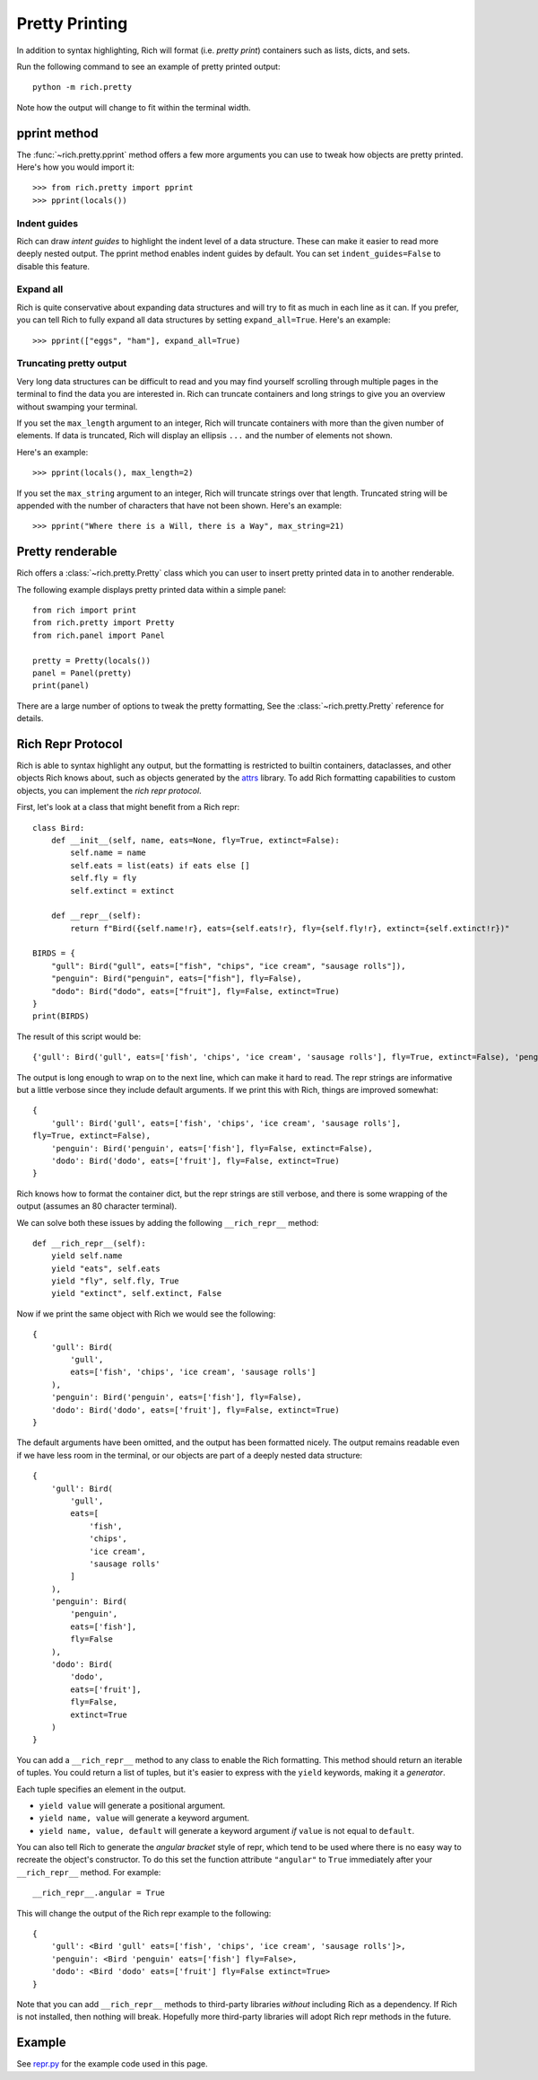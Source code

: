 Pretty Printing
===============

In addition to syntax highlighting, Rich will format (i.e. *pretty print*) containers such as lists, dicts, and sets.

Run the following command to see an example of pretty printed output::

    python -m rich.pretty

Note how the output will change to fit within the terminal width.

pprint method
-------------

The :func:`~rich.pretty.pprint` method offers a few more arguments you can use to tweak how objects are pretty printed. Here's how you would import it::

    >>> from rich.pretty import pprint
    >>> pprint(locals())

Indent guides
~~~~~~~~~~~~~

Rich can draw *intent guides* to highlight the indent level of a data structure. These can make it easier to read more deeply nested output. The pprint method enables indent guides by default. You can set ``indent_guides=False`` to disable this feature. 

Expand all
~~~~~~~~~~

Rich is quite conservative about expanding data structures and will try to fit as much in each line as it can. If you prefer, you can tell Rich to fully expand all data structures by setting ``expand_all=True``. Here's an example::

    >>> pprint(["eggs", "ham"], expand_all=True)

Truncating pretty output
~~~~~~~~~~~~~~~~~~~~~~~~

Very long data structures can be difficult to read and you may find yourself scrolling through multiple pages in the terminal to find the data you are interested in. Rich can truncate containers and long strings to give you an overview without swamping your terminal.


If you set the ``max_length`` argument to an integer, Rich will truncate containers with more than the given number of elements. If data is truncated, Rich will display an ellipsis ``...`` and the number of elements not shown.

Here's an example::

    >>> pprint(locals(), max_length=2)

If you set the ``max_string`` argument to an integer, Rich will truncate strings over that length. Truncated string will be appended with the number of characters that have not been shown. Here's an example::

    >>> pprint("Where there is a Will, there is a Way", max_string=21)

Pretty renderable
-----------------

Rich offers a :class:`~rich.pretty.Pretty` class which you can user to insert pretty printed data in to another renderable.

The following example displays pretty printed data within a simple panel::

    from rich import print
    from rich.pretty import Pretty
    from rich.panel import Panel

    pretty = Pretty(locals())
    panel = Panel(pretty)
    print(panel)

There are a large number of options to tweak the pretty formatting, See the :class:`~rich.pretty.Pretty` reference for details.

Rich Repr Protocol
------------------

Rich is able to syntax highlight any output, but the formatting is restricted to builtin containers, dataclasses, and other objects Rich knows about, such as objects generated by the `attrs <https://www.attrs.org/en/stable/>`_ library. To add Rich formatting capabilities to custom objects, you can implement the *rich repr protocol*.

First, let's look at a class that might benefit from a Rich repr::

    class Bird:
        def __init__(self, name, eats=None, fly=True, extinct=False):
            self.name = name
            self.eats = list(eats) if eats else []
            self.fly = fly
            self.extinct = extinct

        def __repr__(self):
            return f"Bird({self.name!r}, eats={self.eats!r}, fly={self.fly!r}, extinct={self.extinct!r})"

    BIRDS = {
        "gull": Bird("gull", eats=["fish", "chips", "ice cream", "sausage rolls"]),
        "penguin": Bird("penguin", eats=["fish"], fly=False),
        "dodo": Bird("dodo", eats=["fruit"], fly=False, extinct=True)
    }
    print(BIRDS)

The result of this script would be::

    {'gull': Bird('gull', eats=['fish', 'chips', 'ice cream', 'sausage rolls'], fly=True, extinct=False), 'penguin': Bird('penguin', eats=['fish'], fly=False, extinct=False), 'dodo': Bird('dodo', eats=['fruit'], fly=False, extinct=True)}

The output is long enough to wrap on to the next line, which can make it hard to read. The repr strings are informative but a little verbose since they include default arguments. If we print this with Rich, things are improved somewhat::

    {
        'gull': Bird('gull', eats=['fish', 'chips', 'ice cream', 'sausage rolls'],
    fly=True, extinct=False),
        'penguin': Bird('penguin', eats=['fish'], fly=False, extinct=False),
        'dodo': Bird('dodo', eats=['fruit'], fly=False, extinct=True)
    }

Rich knows how to format the container dict, but the repr strings are still verbose, and there is some wrapping of the output (assumes an 80 character terminal).

We can solve both these issues by adding the following ``__rich_repr__`` method::

    def __rich_repr__(self):
        yield self.name
        yield "eats", self.eats
        yield "fly", self.fly, True
        yield "extinct", self.extinct, False

Now if we print the same object with Rich we would see the following::

    {
        'gull': Bird(
            'gull',
            eats=['fish', 'chips', 'ice cream', 'sausage rolls']
        ),
        'penguin': Bird('penguin', eats=['fish'], fly=False),
        'dodo': Bird('dodo', eats=['fruit'], fly=False, extinct=True)
    }

The default arguments have been omitted, and the output has been formatted nicely. The output remains readable even if we have less room in the terminal, or our objects are part of a deeply nested data structure::

    {
        'gull': Bird(
            'gull',
            eats=[
                'fish',
                'chips',
                'ice cream',
                'sausage rolls'
            ]
        ),
        'penguin': Bird(
            'penguin',
            eats=['fish'],
            fly=False
        ),
        'dodo': Bird(
            'dodo',
            eats=['fruit'],
            fly=False,
            extinct=True
        )
    }

You can add a ``__rich_repr__`` method to any class to enable the Rich formatting. This method should return an iterable of tuples. You could return a list of tuples, but it's easier to express with the ``yield`` keywords, making it a *generator*.

Each tuple specifies an element in the output.

- ``yield value`` will generate a positional argument.
- ``yield name, value`` will generate a keyword argument.
- ``yield name, value, default`` will generate a keyword argument *if* ``value`` is not equal to ``default``. 

You can also tell Rich to generate the *angular bracket* style of repr, which tend to be used where there is no easy way to recreate the object's constructor. To do this set the function attribute ``"angular"`` to ``True`` immediately after your ``__rich_repr__`` method. For example::

    __rich_repr__.angular = True

This will change the output of the Rich repr example to the following::

    {
        'gull': <Bird 'gull' eats=['fish', 'chips', 'ice cream', 'sausage rolls']>,
        'penguin': <Bird 'penguin' eats=['fish'] fly=False>,
        'dodo': <Bird 'dodo' eats=['fruit'] fly=False extinct=True>
    }


Note that you can add ``__rich_repr__`` methods to third-party libraries *without* including Rich as a dependency. If Rich is not installed, then nothing will break. Hopefully more third-party libraries will adopt Rich repr methods in the future.

Example
-------

See `repr.py <https://github.com/willmcgugan/rich/blob/master/examples/repr.py>`_ for the example code used in this page.